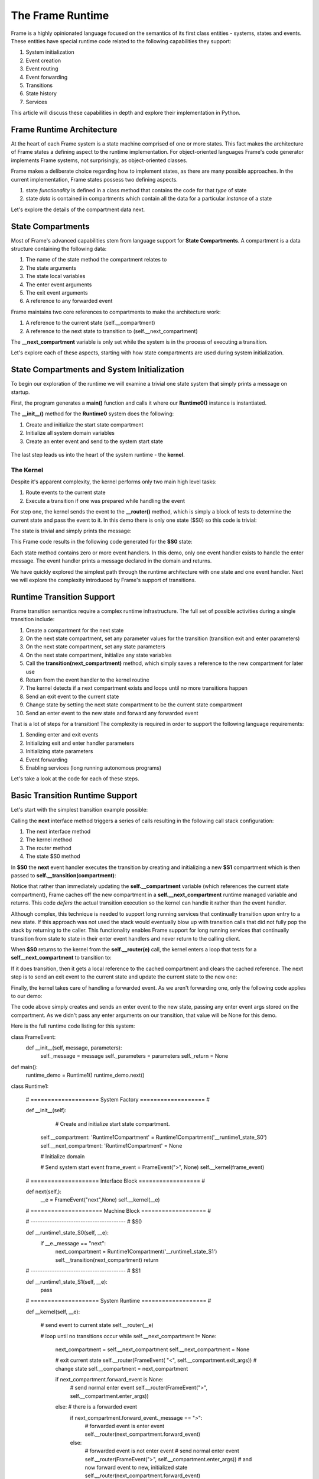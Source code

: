 The Frame Runtime
============

Frame is a highly opinionated language focused on the semantics of its first class entities - 
systems, states and events. These entities have special runtime code related to the following 
capabilities they support: 

#. System initialization
#. Event creation
#. Event routing
#. Event forwarding
#. Transitions 
#. State history
#. Services

This article will discuss these capabilities in depth and explore their implementation in Python. 

Frame Runtime Architecture 
--------------------------

At the heart of each Frame system is a state machine comprised of one or more states. This fact makes
the architecture of Frame states a defining aspect to the runtime implementation. For object-oriented languages 
Frame's code generator implements Frame systems, not surprisingly, as object-oriented classes. 

Frame makes a deliberate choice regarding how to implement states, as there are many possible approaches. 
In the current implementation, Frame states possess two defining aspects. 

#. state *functionality* is defined in a class method that contains the code for that *type* of state
#. state *data* is contained in compartments which contain all the data for a particular *instance* of a state

Let's explore the details of the compartment data next. 

State Compartments 
------------

Most of Frame's advanced capabilities stem from language support for **State Compartments**. A compartment 
is a data structure containing the following data:

#. The name of the state method the compartment relates to
#. The state arguments
#. The state local variables 
#. The enter event arguments 
#. The exit event arguments 
#. A reference to any forwarded event

.. code-block::
    :caption: Compartment Data 

    # ===================== Compartment =================== #

    class Runtime0Compartment:

        def __init__(self,state):
            self.state = state
            self.state_args = {}
            self.state_vars = {}
            self.enter_args = {}
            self.exit_args = {}
            self.forward_event = None


Frame maintains two core references to compartments to make the architecture work:

#. A reference to the current state (self.__compartment) 
#. A reference to the next state to transition to (self.__next_compartment)

The **__next_compartment** variable is only set while the system is in the process of executing a transition. 

.. code-block::
    :caption: System Runtime Compartment References 

    self.__compartment: 'Runtime0Compartment' = Runtime0Compartment('__runtime0_state_S0')
    self.__next_compartment: 'Runtime0Compartment' = None


Let's explore each of these aspects, starting with how state compartments are used during system initialization. 

State Compartments and System Initialization
-------------------------------

To begin our exploration of the runtime we will examine a trivial one state system that simply prints 
a message on startup.

.. code-block::
    :caption: Runtime0 Listing 

    fn main {
        var runtime_demo:# = #Runtime0()
    }

    #Runtime0

        -machine-

        $S0 
            |>|
                print("Hello from the Runtime") ^

    ##

First, the program generates a **main()** function and calls it where our **Runtime0()** instance 
is instantiated. 
         
.. code-block::
    :caption: Runtime0 Demo Main Code 


    def main():
        runtime_demo = Runtime0()

    ...

    if __name__ == '__main__':
        main()

The **__init__()** method for the **Runtime0** system does the following:

#. Create and initialize the start state compartment 
#. Initialize all system domain variables 
#. Create an enter event and send to the system start state

 .. code-block::
    :caption: Runtime0 Demo System Factory Code 

    class Runtime0:
        
        # ==================== System Factory =================== #
        
        def __init__(self):
            
            # Create and initialize start state compartment.
            
            self.__compartment: 'Runtime0Compartment' = Runtime0Compartment('__runtime0_state_S0')
            self.__next_compartment: 'Runtime0Compartment' = None
            
            # Initialize domain
            
            self.msg  = "Hello from the Runtime!"
            
            # Send system start event
            frame_event = FrameEvent(">", None)
            self.__kernel(frame_event)
    

The last step leads us into the heart of the system runtime - the **kernel**. 

The Kernel 
++++++++++

Despite it's apparent complexity, the kernel performs only two main high level tasks:

#. Route events to the current state 
#. Execute a transition if one was prepared while handling the event

For step one, the kernel sends the event to the **__router()** method, which is simply a 
block of tests to determine the current state and pass the event to it. In this demo 
there is only one state ($S0) so this code is trivial:
         
.. code-block::
    :caption: Kernel Router 

    # ==================== System Runtime =================== #
    
    def __kernel(self, e):
        
        # send event to current state
        self.__router(e)

        ...

    
    def __router(self, e):
        if self.__compartment.state == '__runtime0_state_S0':
            self.__runtime0_state_S0(e)

The state is trivial and simply prints the message:

.. code-block::
    :caption: Frame code 

    -machine-

    $S0 
        |>|
            print(msg) ^

This Frame code results in the following code generated for the **$S0** state: 

.. code-block::
    :caption: Generated Python code for State $S0

    # ----------------------------------------
    # $S0
    
    def __runtime0_state_S0(self, e):
        if e._message == ">":
            print(self.msg)
            return

Each state method contains zero or more event handlers. In this demo, only one event handler exists to handle the 
enter message. The event handler prints a message declared in the domain and returns.

We have quickly explored the simplest path through the runtime architecture with one state and one event handler. 
Next we will explore the complexity introduced by Frame's support of transitions. 

Runtime Transition Support 
--------------------------
        
Frame transition semantics require a complex runtime infrastructure. The full set of possible
activities during a single transition include: 

#. Create a compartment for the next state 
#. On the next state compartment, set any parameter values for the transition (transition exit and enter parameters)
#. On the next state  compartment, set any state parameters
#. On the next state  compartment, initialize any state variables
#. Call the **transition(next_compartment)** method, which simply saves a reference to the new compartment for later use
#. Return from the event handler to the kernel routine
#. The kernel detects if a next compartment exists and loops until no more transitions happen
#. Send an exit event to the current state
#. Change state by setting the next state compartment to be the current state compartment 
#. Send an enter event to the new state and forward any forwarded event

That is a lot of steps for a transition! The complexity is required in order to support the following 
language requirements:

#. Sending enter and exit events 
#. Initializing exit and enter handler parameters 
#. Initializing state parameters 
#. Event forwarding  
#. Enabling services (long running autonomous programs)

Let's take a look at the code for each of these steps.

Basic Transition Runtime Support 
----------------

Let's start with the simplest transition example possible:

.. code-block::
    :caption: Transition Runtime Support Demo 

    fn main {
        var runtime_demo:# = #Runtime1()
        runtime_demo.next()
    }

    #Runtime1

        -interface-

        next

        -machine-

        $S0 
            |next| -> $S1 ^

        $S1 

    ##

Calling the **next** interface method triggers a series of calls resulting in the following call stack configuration:

#. The next interface method 
#. The kernel method
#. The router method
#. The state $S0 method

In **$S0** the **next** event handler executes the transition by creating and initializing
a new **$S1** compartment which is then passed to **self.__transition(compartment)**:

.. code-block::
    :caption: Runtime1 Demo $S0 Transition Code 

    # ----------------------------------------
    # $S0
    
    def __runtime1_state_S0(self, __e):
        if __e._message == "next":
            next_compartment = Runtime1Compartment('__runtime1_state_S1')
            self.__transition(next_compartment)
            return

    ...

    def __transition(self, next_compartment: 'Runtime1Compartment'):
        self.__next_compartment = next_compartment


Notice that rather than 
immediately updating the  **self.__compartment** variable (which references the current state compartment), Frame 
caches off the new compartment in a **self.__next_compartment** runtime managed variable and returns. 
This code *defers* the actual transition execution 
so the kernel can handle it rather than the event handler. 

Although complex, this technique is needed to support long running services
that continually transition upon entry to a new state. If this approach was not used the stack would 
eventually blow up with transition calls that did not 
fully pop the stack by returning to the caller. This functionality enables Frame support for long running 
services that continually transition from state to state in their enter event handlers and never 
return to the calling client. 

When **$S0** returns to the kernel from the **self.__router(e)** call, the kernel enters a loop that tests 
for a **self__next_compartment** to transition to:

.. code-block::
    :caption: Kernel Transition Loop  

    def __kernel(self, e):
        
        # send event to current state
        self.__router(e)
        
        # loop until no transitions occur
        while self.__next_compartment != None:
            next_compartment = self.__next_compartment
            self.__next_compartment = None

If it does transition, then it gets a local reference to the cached compartment and clears the cached reference.
The next step is to send an exit event to the current state and update the current state to the new one:

.. code-block::
    :caption: Kernel Exit Event and State Change Code

    # exit current state
    self.__router(FrameEvent( "<", self.__compartment.exit_args))
    # change state
    self.__compartment = next_compartment

Finally, the kernel takes care of handling a forwarded event. As we aren't forwarding 
one, only the following code applies to our demo: 

.. code-block::
    :caption: Kernel Enter Event Code 

    if next_compartment.forward_event is None:
        # send normal enter event
        self.__router(FrameEvent(">", self.__compartment.enter_args))


The code above simply creates and sends an enter event to the new state, passing any enter event 
args stored on the compartment. As we didn't pass any enter arguments on our transition, that value will
be None for this demo. 

Here is the full runtime code listing for this system:


.. code-block::
    :caption: Runtime1 System Demo 

        # Emitted from framec_v0.11.0


class FrameEvent:
    def __init__(self, message, parameters):
        self._message = message
        self._parameters = parameters
        self._return = None

def main():
    runtime_demo = Runtime1()
    runtime_demo.next()

class Runtime1:
    
    
    # ==================== System Factory =================== #
    
    def __init__(self):
        
         # Create and initialize start state compartment.
        
        self.__compartment: 'Runtime1Compartment' = Runtime1Compartment('__runtime1_state_S0')
        self.__next_compartment: 'Runtime1Compartment' = None
        
        # Initialize domain
        
        # Send system start event
        frame_event = FrameEvent(">", None)
        self.__kernel(frame_event)
    
    # ==================== Interface Block ================== #
    
    def next(self,):
        __e = FrameEvent("next",None)
        self.__kernel(__e)
    
    # ===================== Machine Block =================== #
    
    # ----------------------------------------
    # $S0
    
    def __runtime1_state_S0(self, __e):
        if __e._message == "next":
            next_compartment = Runtime1Compartment('__runtime1_state_S1')
            self.__transition(next_compartment)
            return
    
    # ----------------------------------------
    # $S1
    
    def __runtime1_state_S1(self, __e):
        pass
        
    
    
    # ==================== System Runtime =================== #
    
    def __kernel(self, __e):
        
        # send event to current state
        self.__router(__e)
        
        # loop until no transitions occur
        while self.__next_compartment != None:
            next_compartment = self.__next_compartment
            self.__next_compartment = None
            
            # exit current state
            self.__router(FrameEvent( "<", self.__compartment.exit_args))
            # change state
            self.__compartment = next_compartment
            
            if next_compartment.forward_event is None:
                # send normal enter event
                self.__router(FrameEvent(">", self.__compartment.enter_args))
            else: # there is a forwarded event
                if next_compartment.forward_event._message == ">":
                    # forwarded event is enter event
                    self.__router(next_compartment.forward_event)
                else:
                    # forwarded event is not enter event
                    # send normal enter event
                    self.__router(FrameEvent(">", self.__compartment.enter_args))
                    # and now forward event to new, initialized state
                    self.__router(next_compartment.forward_event)
                next_compartment.forward_event = None
                
    
    def __router(self, __e):
        if self.__compartment.state == '__runtime1_state_S0':
            self.__runtime1_state_S0(__e)
        elif self.__compartment.state == '__runtime1_state_S1':
            self.__runtime1_state_S1(__e)
        
    def __transition(self, next_compartment: 'Runtime1Compartment'):
        self.__next_compartment = next_compartment
    

# ===================== Compartment =================== #

class Runtime1Compartment:

    def __init__(self,state):
        self.state = state
        self.state_args = {}
        self.state_vars = {}
        self.enter_args = {}
        self.exit_args = {}
        self.forward_event = None
    
if __name__ == '__main__':
    main()


Transition Parameters 
---------------------

The demo below shows how enter, exit and state parameters are implemented using the same basic pattern 
as before. A **Runtime2** system is instantiated and then its next interface method is called. 

.. code-block::
    :caption: Runtime2 Listing

    fn main {
        var runtime_demo:# = #Runtime2()
        runtime_demo.next(1,2,3)
    }

    #Runtime2

        -interface-

        next [a,b,c]

        -machine-

        $S0 
            |<| [a] 
                print("a=" + str(a), end="") ^

            |next| [a,b,c]
                (a) -> (b) $S1(c) ^

        $S1 [c]
            |>| [b]
                print("; b=" + str(b) + "; c=" + str(c)) ^

    ##  

The **next()** interface method receives three arguments which are added to a FrameEvent as parameters
and passed to the kernel.

.. code-block::
    :caption: Next Interface Method Code 

    def next(self,a,b,c):
        parameters = {}
        parameters["a"] = a
        parameters["b"] = b
        parameters["c"] = c
        e = FrameEvent("next",parameters)
        self.__kernel(e)

The **next** event handler is then executed where the a,b,c parameters are distributed to 
the exit parameters for the current state and the enter parameters and state parameters 
for the next state. 

.. code-block::
    :caption: $S0 Transition Parameters 

    |next| [a,b,c]
        (a) -> (b) $S1(c) ^

As we can see below, a,b,c are used to set the various transition parameters and
the deferred transition is then created.   

.. code-block::
    :caption: Runtime2 Demo Transition Parameters Code 

    # ----------------------------------------
    # $S0
    
    def __runtime2_state_S0(self, __e):
        if __e._message == "<":
            print("a=" + str(__e._parameters["a"]),end = "")
            return
        elif __e._message == "next":
            self.__compartment.exit_args["a"] = __e._parameters["a"]
            next_compartment = Runtime2Compartment('__runtime2_state_S1')
            next_compartment.enter_args["b"] = __e._parameters["b"]
            next_compartment.state_args["c"] = __e._parameters["c"]
            self.__transition(next_compartment)
            return

    ...

    def __transition(self, next_compartment: 'Runtime2Compartment'):
        self.__next_compartment = next_compartment

What we see above is the first stage of the Frame runtime code for executing a transition. This code 
initializes the runtime 
variables which will be used by the kernel to use to actually perform the transition. After the return statement is called 
control passes back to the router which then returns to the kernel.

The kernel then performs the following steps: 

#. Start a loop testing for the existence of a **self.__next_compartment** that will continue until no transitions occur during the loop. 
#. Cache the **self.__next_compartment** into a local variable and then unset it. This is to simplify other kernel code.
#. Send exit event to current state
#. Change state to the new state compartment

.. code-block::
    :caption: Kernel Exit Event Handler Call 

    
    # ==================== System Runtime =================== #
    
    def __kernel(self, __e):
        
        # send event to current state
        self.__router(__e)
        
        # loop until no transitions occur
        while self.__next_compartment != None:
            next_compartment = self.__next_compartment
            self.__next_compartment = None
            
            # exit current state
            self.__router(FrameEvent( "<", self.__compartment.exit_args))
            # change state
            self.__compartment = next_compartment

The exit event handler prints out the first part of the output of the program: 

.. code-block::
    :caption: $S0 Exit Event Code

    # ----------------------------------------
    # $S0
    
    def __runtime2_state_S0(self, __e):
        if __e._message == "<":
            print("a=" + str(__e._parameters["a"]),end = "")
            return
        elif __e._message == "next":

            ...

Now that the **self.__compartment** has been updated to the new compartment the kernel can send the enter event to it.

.. code-block::
    :caption: Kernel Enter Event Code (with no Event Forwarding)

    if next_compartment.forward_event is None:
        # send normal enter event
        self.__router(FrameEvent(">", self.__compartment.enter_args))

                
.. code-block::
    :caption: $S1 Frame Code 

        $S1 [c]
            |>| [b]
                print("; b=" + str(b) + "; c=" + str(c)) ^

.. code-block::
    :caption: $S1 Python Code 

    # ----------------------------------------
    # $S1
    
    def __runtime2_state_S1(self, __e):
        if __e._message == ">":
            print("; b=" + str(__e._parameters["b"]) 
                         + "; c=" + str((self.__compartment.state_args["c"])))
            return

The enter event print code completes the output of the a,b and c parameters. 

.. code-block::
    :caption: Runtime2 Complete Output 

    a=1; b=2; c=3

Next we will take a look at another key feature of the runtime kernel - event forwarding. 

Event Forwarding Runtime Support
-----------

The Frame event forwarding mechanism provides the ability to receive an event in one state and 
then pass it to another state to handle. Below we see a simple example where state **$S0** receives 
the **next** event and simply forwards it to state **$S1** to handle and print the parameters.

.. code-block::
    :caption: Event Forwarding Demo

    fn main {
        var runtime_demo:# = #Runtime3()
        runtime_demo.next(1,2,3)
    }

    #Runtime3

        -interface-

        next [a,b,c]

        -machine-

        $S0 
            |next| [a,b,c]
                -> => $S1 ^

        $S1
            |next| [a,b,c]
                print("a=" + str(a) + "; b=" + str(b) + "; c=" + str(c)) ^
##

Frame enables this capability by utilizing a special **forward_event** attribute on compartments 
to store a reference to the event that should be forwarded:

.. code-block::
    :caption: Event Forwarding Code in Originating State

    # ----------------------------------------
    # $S0
    
    def __runtime3_state_S0(self, __e):
        if __e._message == "next":
            next_compartment = Runtime3Compartment('__runtime3_state_S1')
            next_compartment.forward_event = __e
            self.__transition(next_compartment)
            return

In the kernel,  a test is performed for the existence of a forwarded event. 
If there isn't one then the kernel sends an enter event along with the enter parameters. 

If there was a forwarded event then the kernel takes two different paths depending on if 
the forwarded event was an enter event or not. If it is it then it is simply passed to the router. If 
it is some other event type then the kernel logic sends a new enter event to the router first and then 
follows it with the forwarded event. The important aspect to the logic is that in all code paths the kernel 
makes sure the new state receives an enter event, whether forwarded or newly created.

.. code-block::
    :caption: Event Forwarding Code in Kernel

    def __kernel(self, __e):
        
        ...

        # loop until no transitions occur
        while self.__next_compartment != None:

        ...

            if next_compartment.forward_event is None:
                # send normal enter event
                self.__router(FrameEvent(">", self.__compartment.enter_args))
            else: # there is a forwarded event
                if next_compartment.forward_event._message == ">":
                    # forwarded event is enter event
                    self.__router(next_compartment.forward_event)
                else:
                    # forwarded event is not enter event
                    # send normal enter event
                    self.__router(FrameEvent(">", self.__compartment.enter_args))
                    # and now forward event to new, intialized state
                    self.__router(next_compartment.forward_event)
                next_compartment.forward_event = None

This completes our exploration of the kernel aspect to the runtime. Next we will take a look at system instantiation 
and how system parameters are initialized.  


System Initialization
-----------

There are three aspects of system startup that are parameterized and can be initialized upon system instantiation:

#. Start state parameters
#. Start state enter event parameters 
#. Domain variables

.. code-block::
    :caption: System Initalization Parameters

    fn main {
        #Runtime4($(1), >(2), #(3))
    }

    #Runtime4 [$[a], >[b], #[c]]

        -machine-

        $S0 [a] 
            |>| [b]
                print("a=" + str(a) + "; b=" + str(b) + "; c=" + str(c)) ^

        -domain-

        var c = nil
    ##

Above we see that each aspect of the system is initialized with one argument. The system factory (__init__([...])) 
method handles all of 
the logic for setting the start state parameters and domain variables:


.. code-block::
    :caption: System Initalization Parameters

    def main():
        Runtime4(1,2,3)

    class Runtime4:
        
        
        # ==================== System Factory =================== #
        
        def __init__(self,start_state_state_param_a,start_state_enter_param_b,domain_param_c):
            
            # Create and intialize start state compartment.
            
            self.__compartment: 'Runtime4Compartment' = Runtime4Compartment('__runtime4_state_S0')
            self.__next_compartment: 'Runtime4Compartment' = None
            self.__compartment.state_args["a"] = start_state_state_param_a
            self.__compartment.enter_args["b"] = start_state_enter_param_b
            
            # Initialize domain
            
            self.c  = domain_param_c
            
            # Send system start event
            frame_event = FrameEvent(">", self.__compartment.enter_args)
            self.__kernel(frame_event)
        
        # ===================== Machine Block =================== #
        
        # ----------------------------------------
        # $S0
        
        def __runtime4_state_S0(self, __e):
            if __e._message == ">":
                print("a=" + str((self.__compartment.state_args["a"])) + "; b=" + str(__e._parameters["b"]) + "; c=" + str(self.c))
                return
    
    ...

We can see above how the start state can access all of the initialized parameters on the compartment (**a** and **b**) as 
well as the domain variable **c**.

History State Stack
-----------

Frame's history mechanism is an array used as a stack. For systems that use this feature, Frame 
generates code for the stack and its management operations. The first code generated
is the stack initialization in the System Factory. 
            
.. code-block::
    :caption: State Stack Initialization 

        # ==================== System Factory =================== #
        
        def __init__(self):
            
            # Create state stack.
            
            self.__state_stack = []

Frame also generates methods in the runtime for managing the stack. 

.. code-block::
    :caption: State Stack Runtime Mechanisms 

        # ==================== System Runtime =================== #
        
        ...

        def __state_stack_push(self, compartment: 'StateStackCompartment'):
            self.__state_stack.append(compartment)
        
        def __state_stack_pop(self):
            return self.__state_stack.pop()

.. code-block::
    :caption: State Stack Demo

    fn main {
        var ss:# = #StateStack()
        ss.next()
        ss.next()
        ss.ret()
        ss.ret()
    }
    
    #StateStack

        -interface-

        next
        ret

        -machine-

            $A
                |>| print("$A") ^
                |next| $$[+] -> $B ^

            $B
                |>| print("$B") ^
                |next| $$[+] -> $C ^
                |ret| -> $$[-] ^

            $C
                |>| print("$C") ^
                |ret| -> $$[-] ^

    ##


.. code-block::
    :caption: State Stack Demo Output 

    $A
    $B
    $C
    $B
    $A

The system mechanisms for accomplishing this capability are first to create a **self.__state_stack** array during 
system initialization. Then, when transitioning from a state that will be returned to later, push the 
current compartment on the state stack before the transition: 

Here we can see how Frame code is translated into Python to push a state: 

.. code-block::
    :caption: Frame Code for State Push and Transition  

    |next| $$[+] -> $C ^

.. code-block::
    :caption: Python Code for State Push and Transition

    elif __e._message == "next":
        self.__state_stack_push(self.__compartment)
        next_compartment = StateStackCompartment('__statestack_state_C')
        self.__transition(next_compartment)


And here we can see how Frame code is translated into Python to pop a state and transition to it: 

.. code-block::
    :caption: Frame Code for State Pop and Transition  

    |ret| -> $$[-] ^

.. code-block::
    :caption: Python Code for State Pop and Transition

    elif __e._message == "ret":
        next_compartment = self.__state_stack_pop()
        self.__transition(next_compartment)
        return


.. code-block::
    :caption: State Stack Demo Listing

    ...

    class StateStack:
        
        
        # ==================== System Factory =================== #
        
        def __init__(self):
            
            # Create state stack.
            
            self.__state_stack = []
            
        ...
      
        # ===================== Machine Block =================== #
      
        ...

        # ----------------------------------------
        # $B
        
        def __statestack_state_B(self, __e):
            if __e._message == ">":
                print("$B")
                return
            elif __e._message == "next":
                self.__state_stack_push(self.__compartment)
                next_compartment = StateStackCompartment('__statestack_state_C')
                self.__transition(next_compartment)
                return
            elif __e._message == "ret":
                next_compartment = self.__state_stack_pop()
                self.__transition(next_compartment)
                return
        
        ...

        # ==================== System Runtime =================== #
        
        ...

        def __state_stack_push(self, compartment: 'StateStackCompartment'):
            self.__state_stack.append(compartment)
        
        def __state_stack_pop(self):
            return self.__state_stack.pop()
        
Conclusion
----------

Frame is a Domain Specific Language for digital system design. As such it promotes systems, states and events as
first class entities in the language. Frame's runtime provides the mechanisms to recast 
object-oriented language features to meet this need. In the future, non-object oriented languages will also be 
supported by the Frame transpiler with appropriate adjustments to the runtime code. 



        
    